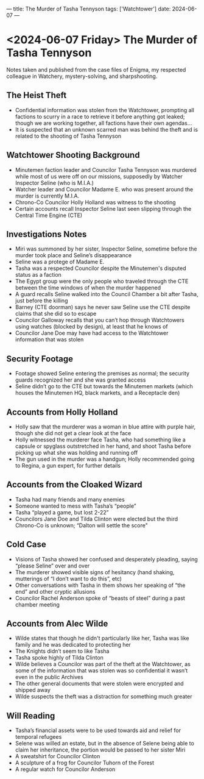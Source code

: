 ---
title: The Murder of Tasha Tennyson
tags: ['Watchtower']
date: 2024-06-07
---
* <2024-06-07 Friday> The Murder of Tasha Tennyson
Notes taken and published from the case files of Enigma, my respected colleague in Watchery, mystery-solving, and sharpshooting.
** The Heist Theft
- Confidential information was stolen from the Watchtower, prompting all factions to scurry in a race to retrieve it before anything got leaked; though we are working together, all factions have their own agendas...
- It is suspected that an unknown scarred man was behind the theft and is related to the shooting of Tasha Tennyson
** Watchtower Shooting Background
- Minutemen faction leader and Councilor Tasha Tennyson was murdered while most of us were off on our missions, supposedly by Watcher Inspector Seline (who is M.I.A.)
- Watcher leader and Councilor Madame E. who was present around the murder is currently M.I.A.
- Chrono-Co Councilor Holly Holland was witness to the shooting
- Certain accounts recall Inspector Seline last seen slipping through the Central Time Engine (CTE)
** Investigations Notes
- Miri was summoned by her sister, Inspector Seline, sometime before the murder took place and Seline’s disappearance
- Seline was a protege of Madame E.
- Tasha was a respected Councilor despite the Minutemen's disputed status as a faction
- The Egypt group were the only people who traveled through the CTE between the time windows of when the murder happened
- A guard recalls Seline walked into the Council Chamber a bit after Tasha, just before the killing
- Barney (CTE doorman) says he never saw Seline use the CTE despite claims that she did so to escape
- Councilor Galloway recalls that you can’t hop through Watchtowers using watches (blocked by design), at least that he knows of
- Councilor Jane Doe may have had access to the Watchtower information that was stolen
** Security Footage
- Footage showed Seline entering the premises as normal; the security guards recognized her and she was granted access
- Seline didn’t go to the CTE but towards the Minutemen markets (which houses the Minutemen HQ, black markets, and a Receptacle den)
** Accounts from Holly Holland
- Holly saw that the murderer was a woman in blue attire with purple hair, though she did not get a clear look at the face
- Holly witnessed the murderer face Tasha, who had something like a capsule or spyglass outstretched in her hand, and shoot Tasha before picking up what she was holding and running off
- The gun used in the murder was a handgun; Holly recommended going to Regina, a gun expert, for further details
** Accounts from the Cloaked Wizard
- Tasha had many friends and many enemies
- Someone wanted to mess with Tasha’s “people”
- Tasha “played a game, but lost 2-22”
- Councilors Jane Doe and Tilda Clinton were elected but the third Chrono-Co is unknown; “Dalton will settle the score"
** Cold Case
- Visions of Tasha showed her confused and desperately pleading, saying “please Seline” over and over
- The murderer showed visible signs of hesitancy (hand shaking, mutterings of “I don’t want to do this”, etc)
- Other conversations with Tasha in them shows her speaking of  “the end” and other cryptic allusions
- Councilor Rachel Anderson spoke of “beasts of steel” during a past chamber meeting
** Accounts from Alec Wilde
- Wilde states that though he didn't particularly like her, Tasha was like family and he was dedicated to protecting her
- The Knights didn’t seem to like Tasha
- Tasha spoke highly of Tilda Clinton
- Wilde believes a Councilor was part of the theft at the Watchtower, as some of the information that was stolen was so confidential it wasn’t even in the public Archives
- The other general documents that were stolen were encrypted and shipped away
- Wilde suspects the theft was a distraction for something much greater
** Will Reading
- Tasha’s financial assets were to be used towards aid and relief for temporal refugees
- Selene was willed an estate, but in the absence of Selene being able to claim her inheritance, the portion would be passed to her sister Miri
- A sweatshirt for Councilor Clinton
- A sculpture of a frog for Councilor Tuhorn of the Forest
- A regular watch for Councilor Anderson
